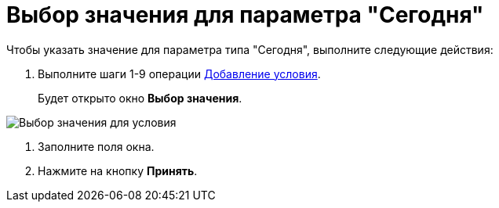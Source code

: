 = Выбор значения для параметра "Сегодня"

.Чтобы указать значение для параметра типа "Сегодня", выполните следующие действия:
. Выполните шаги 1-9 операции xref:rol_Condition_add.adoc[Добавление условия].
+
Будет открыто окно *Выбор значения*.

image::rol_SelectValue_today.png[Выбор значения для условия]
. Заполните поля окна.
. Нажмите на кнопку *Принять*.
